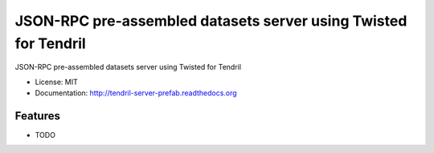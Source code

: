 ================================================================
JSON-RPC pre-assembled datasets server using Twisted for Tendril
================================================================

.. image:: https://img.shields.io/travis/chintal/tendril-server-prefab.svg
        :target: https://travis-ci.org/chintal/tendril-server-prefab

.. image:: https://img.shields.io/pypi/v/tendril-server-prefab.svg
        :target: https://pypi.python.org/pypi/tendril-server-prefab


JSON-RPC pre-assembled datasets server using Twisted for Tendril

* License: MIT
* Documentation: http://tendril-server-prefab.readthedocs.org

Features
--------

* TODO
